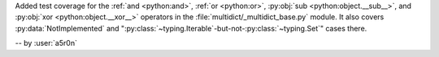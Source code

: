 Added test coverage for the :ref:`and <python:and>`, :ref:`or
<python:or>`, :py:obj:`sub <python:object.__sub__>`, and
:py:obj:`xor <python:object.__xor__>` operators in the
:file:`multidict/_multidict_base.py` module. It also covers
:py:data:`NotImplemented` and
":py:class:`~typing.Iterable`-but-not-:py:class:`~typing.Set`"
cases there.

-- by :user:`a5r0n`